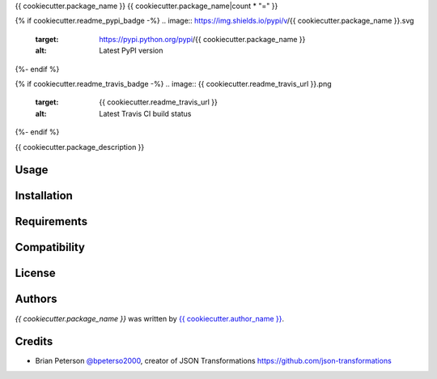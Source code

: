 {{ cookiecutter.package_name }}
{{ cookiecutter.package_name|count * "=" }}

{% if cookiecutter.readme_pypi_badge -%}
.. image:: https://img.shields.io/pypi/v/{{ cookiecutter.package_name }}.svg
    :target: https://pypi.python.org/pypi/{{ cookiecutter.package_name }}
    :alt: Latest PyPI version
{%- endif %}

{% if cookiecutter.readme_travis_badge -%}
.. image:: {{ cookiecutter.readme_travis_url }}.png
   :target: {{ cookiecutter.readme_travis_url }}
   :alt: Latest Travis CI build status
{%- endif %}

{{ cookiecutter.package_description }}

Usage
-----

Installation
------------

Requirements
------------

Compatibility
-------------

License
-------

Authors
-------

`{{ cookiecutter.package_name }}` was written by `{{ cookiecutter.author_name }} <{{ cookiecutter.author_email }}>`_.

Credits
-------
* Brian Peterson `@bpeterso2000 <https://github.com/bpeterso2000>`_, creator of JSON Transformations `<https://github.com/json-transformations>`_
